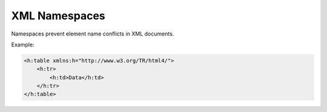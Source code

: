XML Namespaces
==============

Namespaces prevent element name conflicts in XML documents.

Example:

.. code-block:: xml

   <h:table xmlns:h="http://www.w3.org/TR/html4/">
       <h:tr>
           <h:td>Data</h:td>
       </h:tr>
   </h:table>
